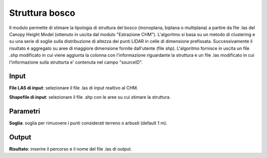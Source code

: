 Struttura bosco
================================

Il modulo permette di stimare la tipologia di struttura del bosco (monoplana, biplana o multiplana) a partire da file .las del Canopy Height Model (ottenuto in uscita dal modulo "Estrazione CHM"). L'algoritmo si basa su un metodo di clustering e su una serie di soglie sulla distribuzione di altezza dei punti LIDAR in celle di dimensione prefissata. Successivamente il risultato é aggregato su aree di maggiore dimensione fornite dall'utente (file shp). L'algoritmo fornisce in uscita un file .shp modificato in cui viene aggiunta la colonna con l'informazione riguardante la struttura e un file .las modificato in cui l'informazione sulla strutturta e' contenuta nel campo "sourceID".

.. only:: latex

  .. image:: ../_static/tool_images/struttura_bosco.png


Input
------------

**File LAS di input**: selezionare il file .las di input realtivo al CHM.

**Shapefile di input**: selezionare il file .shp con le aree su cui stimare la struttura.

Parametri
------------

**Soglia**: soglia per rimuovere i punti considerati terreno o arbusti (default 1 m).

Output
------------

**Risultato**: inserire il percorso e il nome del file .las di output.

.. only:: latex

  .. raw:: latex

    \newpage % hard pagebreak at exactly this position
